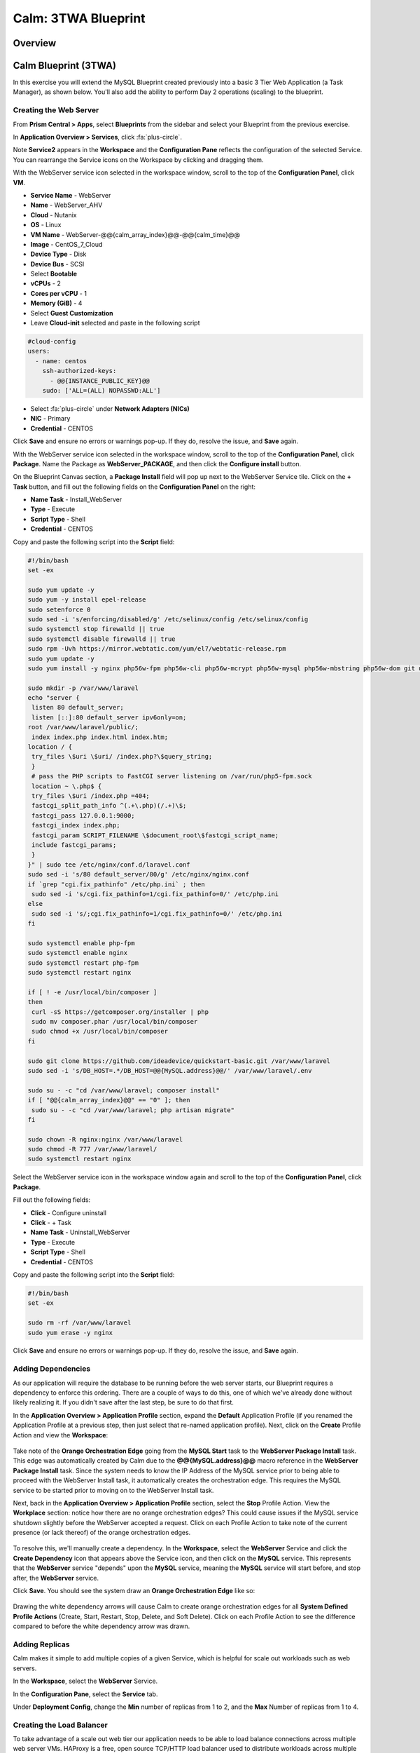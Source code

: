 .. _calm_lamp_blueprint:

--------------------
Calm: 3TWA Blueprint
--------------------

Overview
++++++++

Calm Blueprint (3TWA)
+++++++++++++++++++++

In this exercise you will extend the MySQL Blueprint created previously into a basic 3 Tier Web Application (a Task Manager), as shown below.  You'll also add the ability to perform Day 2 operations (scaling) to the blueprint.

.. figure:: images/3twa1.png

Creating the Web Server
.......................

From **Prism Central > Apps**, select **Blueprints** from the sidebar and select your Blueprint from the previous exercise.

In **Application Overview > Services**, click :fa:`plus-circle`.

Note **Service2** appears in the **Workspace** and the **Configuration Pane** reflects the configuration of the selected Service. You can rearrange the Service icons on the Workspace by clicking and dragging them.

With the WebServer service icon selected in the workspace window, scroll to the top of the **Configuration Panel**, click **VM**.

- **Service Name** - WebServer
- **Name** - WebServer\_AHV
- **Cloud** - Nutanix
- **OS** - Linux
- **VM Name** - WebServer-@@{calm\_array\_index}@@-@@{calm\_time}@@
- **Image** - CentOS\_7\_Cloud
- **Device Type** - Disk
- **Device Bus** - SCSI
- Select **Bootable**
- **vCPUs** - 2
- **Cores per vCPU** - 1
- **Memory (GiB)** - 4
- Select **Guest Customization**
- Leave **Cloud-init** selected and paste in the following script
.. code-block:: bash

  #cloud-config
  users:
    - name: centos
      ssh-authorized-keys:
        - @@{INSTANCE_PUBLIC_KEY}@@
      sudo: ['ALL=(ALL) NOPASSWD:ALL']

.. code-block:: bash
- Select :fa:`plus-circle` under **Network Adapters (NICs)**
- **NIC** - Primary
- **Credential** - CENTOS

Click **Save** and ensure no errors or warnings pop-up.  If they do, resolve the issue, and **Save** again.

With the WebServer service icon selected in the workspace window, scroll to the top of the **Configuration Panel**, click **Package**.  Name the Package as **WebServer_PACKAGE**, and then click the **Configure install** button.

On the Blueprint Canvas section, a **Package Install** field will pop up next to the WebServer Service tile.  Click on the **+ Task** button, and fill out the following fields on the **Configuration Panel** on the right:

- **Name Task** - Install_WebServer
- **Type** - Execute
- **Script Type** - Shell
- **Credential** - CENTOS

Copy and paste the following script into the **Script** field:

.. code-block:: bash

  #!/bin/bash
  set -ex

  sudo yum update -y
  sudo yum -y install epel-release
  sudo setenforce 0
  sudo sed -i 's/enforcing/disabled/g' /etc/selinux/config /etc/selinux/config
  sudo systemctl stop firewalld || true
  sudo systemctl disable firewalld || true
  sudo rpm -Uvh https://mirror.webtatic.com/yum/el7/webtatic-release.rpm
  sudo yum update -y
  sudo yum install -y nginx php56w-fpm php56w-cli php56w-mcrypt php56w-mysql php56w-mbstring php56w-dom git unzip
  
  sudo mkdir -p /var/www/laravel
  echo "server {
   listen 80 default_server;
   listen [::]:80 default_server ipv6only=on;
  root /var/www/laravel/public/;
   index index.php index.html index.htm;
  location / {
   try_files \$uri \$uri/ /index.php?\$query_string;
   }
   # pass the PHP scripts to FastCGI server listening on /var/run/php5-fpm.sock
   location ~ \.php$ {
   try_files \$uri /index.php =404;
   fastcgi_split_path_info ^(.+\.php)(/.+)\$;
   fastcgi_pass 127.0.0.1:9000;
   fastcgi_index index.php;
   fastcgi_param SCRIPT_FILENAME \$document_root\$fastcgi_script_name;
   include fastcgi_params;
   }
  }" | sudo tee /etc/nginx/conf.d/laravel.conf
  sudo sed -i 's/80 default_server/80/g' /etc/nginx/nginx.conf
  if `grep "cgi.fix_pathinfo" /etc/php.ini` ; then
   sudo sed -i 's/cgi.fix_pathinfo=1/cgi.fix_pathinfo=0/' /etc/php.ini
  else
   sudo sed -i 's/;cgi.fix_pathinfo=1/cgi.fix_pathinfo=0/' /etc/php.ini
  fi
  
  sudo systemctl enable php-fpm
  sudo systemctl enable nginx
  sudo systemctl restart php-fpm
  sudo systemctl restart nginx
  
  if [ ! -e /usr/local/bin/composer ]
  then
   curl -sS https://getcomposer.org/installer | php
   sudo mv composer.phar /usr/local/bin/composer
   sudo chmod +x /usr/local/bin/composer
  fi
  
  sudo git clone https://github.com/ideadevice/quickstart-basic.git /var/www/laravel
  sudo sed -i 's/DB_HOST=.*/DB_HOST=@@{MySQL.address}@@/' /var/www/laravel/.env
  
  sudo su - -c "cd /var/www/laravel; composer install"
  if [ "@@{calm_array_index}@@" == "0" ]; then
   sudo su - -c "cd /var/www/laravel; php artisan migrate"
  fi

  sudo chown -R nginx:nginx /var/www/laravel
  sudo chmod -R 777 /var/www/laravel/
  sudo systemctl restart nginx

.. code-block:: bash

Select the WebServer service icon in the workspace window again and scroll to the top of the **Configuration Panel**, click **Package**.

Fill out the following fields:

- **Click** - Configure uninstall
- **Click** - + Task
- **Name Task** - Uninstall_WebServer
- **Type** - Execute
- **Script Type** - Shell
- **Credential** - CENTOS

Copy and paste the following script into the **Script** field:

.. code-block:: bash

  #!/bin/bash
  set -ex
  
  sudo rm -rf /var/www/laravel
  sudo yum erase -y nginx

.. code-block:: bash

Click **Save** and ensure no errors or warnings pop-up.  If they do, resolve the issue, and **Save** again.

Adding Dependencies
...................

As our application will require the database to be running before the web server starts, our Blueprint requires a dependency to enforce this ordering.  There are a couple of ways to do this, one of which we've already done without likely realizing it.  If you didn't save after the last step, be sure to do that first.

In the **Application Overview > Application Profile** section, expand the **Default** Application Profile (if you renamed the Application Profile at a previous step, then just select that re-named application profile).  Next, click on the **Create** Profile Action and view the **Workspace**:

.. figure:: images/dependency1.png

Take note of the **Orange Orchestration Edge** going from the **MySQL Start** task to the **WebServer Package Install** task.  This edge was automatically created by Calm due to the **@@{MySQL.address}@@** macro reference in the **WebServer Package Install** task.  Since the system needs to know the IP Address of the MySQL service prior to being able to proceed with the WebServer Install task, it automatically creates the orchestration edge.  This requires the MySQL service to be started prior to moving on to the WebServer Install task.

Next, back in the **Application Overview > Application Profile** section, select the **Stop** Profile Action.  View the **Workplace** section: notice how there are no orange orchestration edges?  This could cause issues if the MySQL service shutdown slightly before the WebServer accepted a request.  Click on each Profile Action to take note of the current presence (or lack thereof) of the orange orchestration edges.

.. figure:: images/dependency2.png

To resolve this, we'll manually create a dependency.  In the **Workspace**, select the **WebServer** Service and click the **Create Dependency** icon that appears above the Service icon, and then click on the **MySQL** service.  This represents that the **WebServer** service "depends" upon the **MySQL** service, meaning the **MySQL** service will start before, and stop after, the **WebServer** service.

Click **Save**.  You should see the system draw an **Orange Orchestration Edge** like so:

.. figure:: images/dependency3.png

Drawing the white dependency arrows will cause Calm to create orange orchestration edges for all **System Defined Profile Actions** (Create, Start, Restart, Stop, Delete, and Soft Delete).  Click on each Profile Action to see the difference compared to before the white dependency arrow was drawn.

Adding Replicas
...............

Calm makes it simple to add multiple copies of a given Service, which is helpful for scale out workloads such as web servers.

In the **Workspace**, select the **WebServer** Service.

In the **Configuration Pane**, select the **Service** tab.

Under **Deployment Config**, change the **Min** number of replicas from 1 to 2, and the **Max** Number of replicas from 1 to 4.

.. figure:: images/replicas.png

Creating the Load Balancer
..........................

To take advantage of a scale out web tier our application needs to be able to load balance connections across multiple web server VMs. HAProxy is a free, open source TCP/HTTP load balancer used to distribute workloads across multiple servers. It can be used in small, simple deployments and large web-scale environments such as GitHub, Instagram, and Twitter.

In **Application Overview > Services**, click :fa:`plus-circle`.

Select **Service3** and fill out the following fields in the **Configuration Pane**:

- **Service Name** - HAProxy
- **Name** - HAPROXYAHV
- **Cloud** - Nutanix
- **OS** - Linux
- **VM Name** - HAProxy-@@{calm\_array\_index}@@-@@{calm\_time}@@
- **Image** - CentOS\_7\_Cloud
- **Device Type** - Disk
- **Device Bus** - SCSI
- Select **Bootable**
- **vCPUs** - 2
- **Cores per vCPU** - 1
- **Memory (GiB)** - 4
- Select **Guest Customization**
- Leave **Cloud-init** selected and paste in the following script
.. code-block:: bash

  #cloud-config
  users:
    - name: centos
      ssh-authorized-keys:
        - @@{INSTANCE_PUBLIC_KEY}@@
      sudo: ['ALL=(ALL) NOPASSWD:ALL']

.. code-block:: bash
- Select :fa:`plus-circle` under **Network Adapters (NICs)**
- **NIC** - Primary
- **Credential** - CENTOS

Scroll to the top of the **Configuration Panel**, click **Package**.

Fill out the following fields:

- **Package Name** - HAPROXY_PACKAGE
- **Click** - Configure install
- **Click** - + Task
- **Name Task** - install_haproxy
- **Type** - Execute
- **Script Type** - Shell
- **Credential** - CENTOS

Copy and paste the following script into the **Script** field:

.. code-block:: bash

  #!/bin/bash
  set -ex

  sudo yum update -y
  sudo yum install -y haproxy
  sudo setenforce 0
  sudo sed -i 's/enforcing/disabled/g' /etc/selinux/config /etc/selinux/config 
  sudo systemctl stop firewalld || true
  sudo systemctl disable firewalld || true

  echo "global
   log 127.0.0.1 local0
   log 127.0.0.1 local1 notice
   maxconn 4096
   quiet
   user haproxy
   group haproxy
  defaults
   log global
   mode http
   retries 3
   timeout client 50s
   timeout connect 5s
   timeout server 50s
   option dontlognull
   option httplog
   option redispatch
   balance roundrobin
  # Set up application listeners here.
  listen admin
   bind 127.0.0.1:22002
   mode http
   stats uri /
  frontend http
   maxconn 2000
   bind 0.0.0.0:80
   default_backend servers-http
  backend servers-http" | sudo tee /etc/haproxy/haproxy.cfg
  
  hosts=$(echo "@@{WebServer.address}@@" | tr "," "\n")
  port=80
  
  for host in $hosts
    do echo " server host-${host} ${host}:${port} weight 1 maxconn 100 check" | sudo tee -a /etc/haproxy/haproxy.cfg
  done

  sudo systemctl daemon-reload
  sudo systemctl enable haproxy
  sudo systemctl restart haproxy

.. code-block:: bash

Select the HAProxy service icon in the workspace window again and scroll to the top of the **Configuration Panel**, click **Package**.

Fill out the following fields:

- **Click** - Configure uninstall
- **Click** - + Task
- **Name Task** - uninstall_haproxy
- **Type** - Execute
- **Script Type** - Shell
- **Credential** - CENTOS

Copy and paste the following script into the **Script** field:

.. code-block:: bash

  #!/bin/bash
  set -ex

  sudo 
  yum -y erase haproxy

.. code-block:: bash

Click **Save**.

In the **Workspace**, select the **HAProxy** Service and click the **Create Dependency** icon that appears above the Service icon.  Select the **WebServer** Service.

Click **Save** and ensure no errors or warnings pop-up.  If they do, resolve the issue, and **Save** again.

Scale Out
.........

Imagine you're the administrator of the Task Manager Application that we've been building, and you're currently unsure of the amount of demand for this application by your end users.  Or imagine you expect the demand to ebb and flow due to the time of the year.  How can we easily scale to meet this changing demand?

If you recall in a previous step, we set the minimum number of **WebServer** replicas to 2, and our maximum to 5.  In current versions of Calm, the minimum number is always the starging point.  In the event our default 2 replicas of our **WebServer** web server is not enough to handle the load of your end users, we can perform a **Scale Out** Action.

In the **Application Overview > Application Profile** section, expand the **Default** Application Profile.  Then, select :fa:`plus-circle` next to the **Actions** section.  On the **Configuration Panel** to the right, rename the new Action to be **Scale Out**.

.. figure:: images/scaleout1.png

Next to the **WebServer** service tile, click the **+ Task** button, then fill out the following fields:

- **Task Name** - web_scale_out
- **Type** - Scaling
- **Scaling Type** - Scale Out
- **Scaling Count** - 1

.. figure:: images/scaleout2.png

Click **Save** and ensure no errors or warnings pop-up.  If they do, resolve the issue, and **Save** again.

When a user later runs the **Scale Out** task, a new **WebServer** VM will get created, and the **Package Install** tasks for that service will be exectured.  However, we do need to modify the **HAProxy** configuration in order to start taking advantage of this new web server.

Next to the **HAProxy** service tile, click the **+ Task** button, then fill out the following fields:

- **Task Name** - add_webserver
- **Type** - Execute
- **Script Type** - Shell
- **Credential** - CENTOS

Copy and paste the following script into the **Script** field:

.. code-block:: bash

  #!/bin/bash
  set -ex
  
  host=$(echo "@@{WebServer.address}@@" | awk -F "," '{print $NF}')
  port=80
  echo " server host-${host} ${host}:${port} weight 1 maxconn 100 check" | sudo tee -a /etc/haproxy/haproxy.cfg
  
  sudo systemctl daemon-reload
  sudo systemctl restart haproxy

.. code-block:: bash

That script will grab the last address in the WebServer address array, and add it to the haproxy.cfg file.  However, we want to be sure that this doesn't happen until **after** the new WebServer is fully up, otherwise the HAProxy server may send requests to a non-functioning WebServer.

To solve this issue, on the **Workspace**, click on the **web_scale_out** task, then the **Create Edge** arrow icon, and finally click on the **add_webserver** task to draw the edge.  Afterwards your **Workspace** should look like this:

.. figure:: images/scaleout3.png

Scale In
........

Again imagine you're the administrator of this Task Manager Application we're building.  It's the end of your busy season, and you'd like to scale the Web Server back in to save on resource utilization.  To accomplish this, navigate to the **Application Overview > Application Profile** section, expand the **Default** Application Profile.  Then, select :fa:`plus-circle` next to the **Actions** section.  On the **Configuration Panel** to the right, rename the new Action to be **Scale In**.

.. figure:: images/scalein1.png

Next to the **WebServer** service tile, click the **+ Task** button, then fill out the following fields:

- **Task Name** - web_scale_in
- **Type** - Scaling
- **Scaling Type** - Scale In
- **Scaling Count** - 1

.. figure:: images/scalein2.png

Click **Save** and ensure no errors or warnings pop-up.  If they do, resolve the issue, and **Save** again.

When a user later runs the **Scale In** task, the last **WebServer** replica will have its **Package Uninstall** task run, the VM will be shut down, and then deleted, which will reclaim resources.  However, we do need to modify the **HAProxy** configuration to ensure that we're no longer sending traffic to the to-be-deleted Web Server.

Next to the **HAProxy** service tile, click the **+ Task** button, then fill out the following fields:

- **Task Name** - del_webserver
- **Type** - Execute
- **Script Type** - Shell
- **Credential** - CENTOS

Copy and paste the following script into the **Script** field:

.. code-block:: bash

  #!/bin/bash
  set -ex
  
  host=$(echo "@@{WebServer.address}@@" | awk -F "," '{print $NF}')
  sudo sed -i '/$host/d' /etc/haproxy/haproxy.cfg
  
  sudo systemctl daemon-reload
  sudo systemctl restart haproxy

.. code-block:: bash

That script will grab the last address in the WebServer address array, and remove it from the haproxy.cfg file.  Similar to the last step, we want to be sure that this happens **before** the new WebServer is destroyed, otherwise the HAProxy server may send requests to a non-functioning WebServer.

To solve this issue, on the **Workspace**, click on the **del_webserver** task, then the **Create Edge** arrow icon, and finally click on the **web_scale_in** task to draw the edge.  Afterwards your **Workspace** should look like this:

.. figure:: images/scalein3.png

Click **Save** and ensure no errors or warnings pop-up.  If they do, resolve the issue, and **Save** again.

Launching and Managing the Application
......................................

Within the blueprint editor, click **Launch**. Specify a unique **Application Name** (e.g. Calm3TWA*<INITIALS>*-2) and click **Create**.  Monitor the application as it deploys.

Once the application changes into a **RUNNING** state, navigate to the **Services** tab and select the **HAProxy** service.  On the panel that pops open on the right, highlight and copy the **IP Address** field.  In a new browser tab or window, navigate to http://<HAProxy-IP>, and test out your Task Manager Web Application.

Now, back within Calm, navigate to the **Manage** tab, and click the play button next to the **Scale Out** task, and INPUTHERETHECHECKPOPUPTHING to Scale out the Web Server.  Monitor the Scale Out action on the **Audit** tab.


Takeaways
+++++++++

- Applications typically span across multiple VMs, each responsible for different services. Calm is capable of automated and orchestrating full applications.
- Dependencies between services can be easily modeled in the Blueprint Editor.
- Users can quickly provision entire application stacks for production or testing for repeatable results without time lost to manual configuration.
- Day 2 operations such as scaling can also be easily modeled, allowing administrators to manage an application for months or years.
